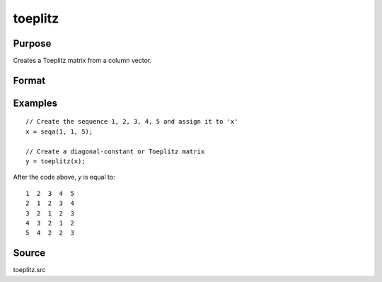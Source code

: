 
toeplitz
==============================================

Purpose
----------------
Creates a Toeplitz matrix from a column vector.

Format
----------------
.. function:: t = toeplitz(x)

    :param x: data
    :type x: Kx1 vector

    :return t:

    :rtype t: KxK Toeplitz matrix

Examples
----------------

::

    // Create the sequence 1, 2, 3, 4, 5 and assign it to 'x'
    x = seqa(1, 1, 5);

    // Create a diagonal-constant or Toeplitz matrix
    y = toeplitz(x);

After the code above, *y* is equal to:

::

    1  2  3  4  5
    2  1  2  3  4
    3  2  1  2  3
    4  3  2  1  2
    5  4  2  2  3

Source
------

toeplitz.src
